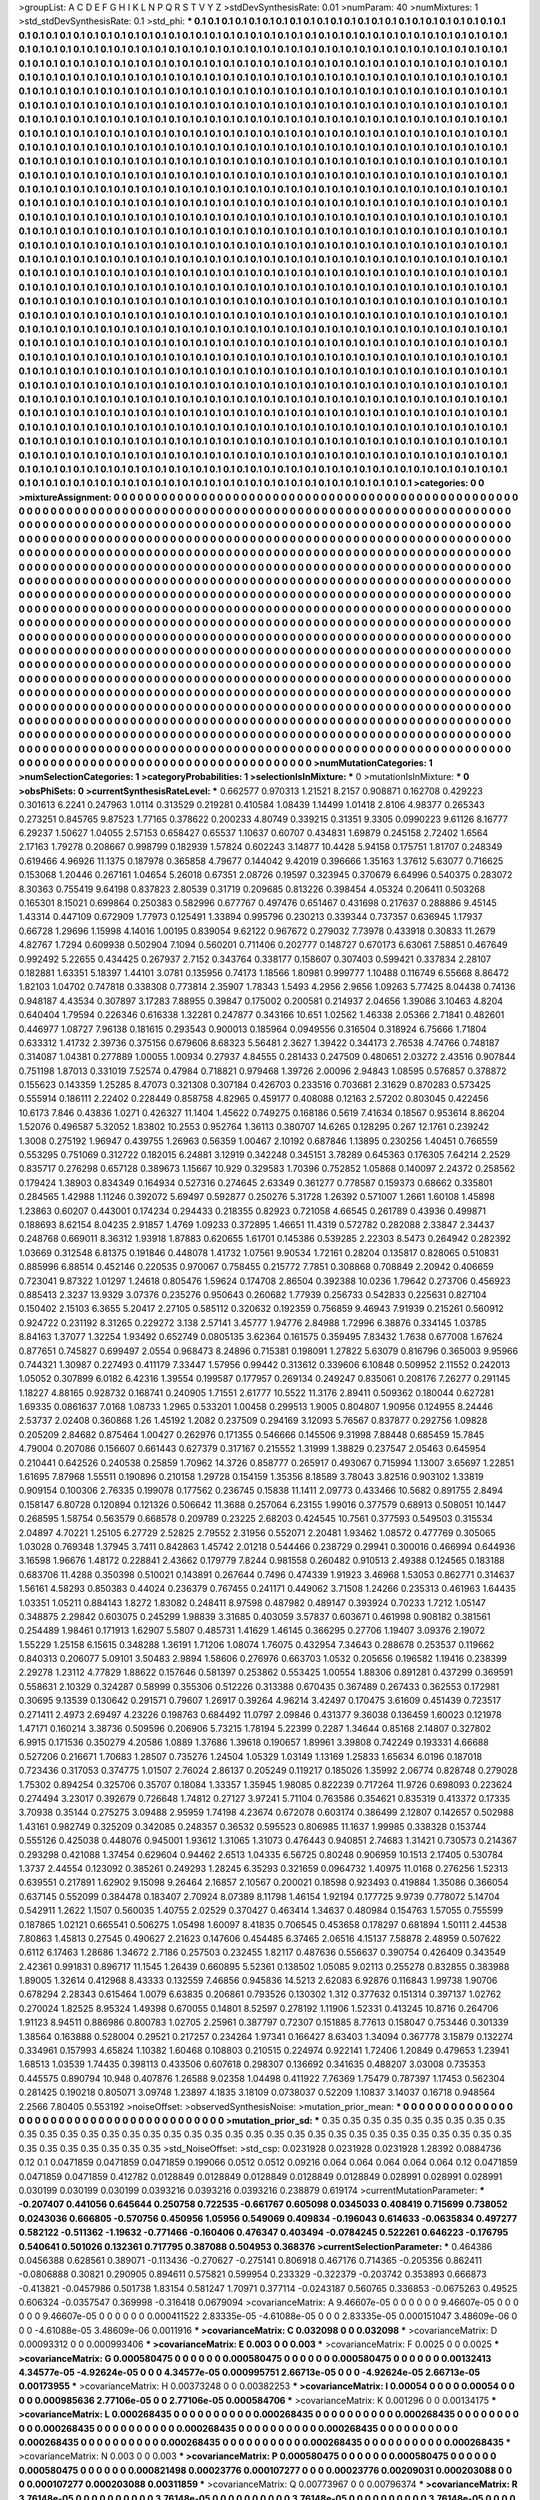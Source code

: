 >groupList:
A C D E F G H I K L
N P Q R S T V Y Z 
>stdDevSynthesisRate:
0.01 
>numParam:
40
>numMixtures:
1
>std_stdDevSynthesisRate:
0.1
>std_phi:
***
0.1 0.1 0.1 0.1 0.1 0.1 0.1 0.1 0.1 0.1
0.1 0.1 0.1 0.1 0.1 0.1 0.1 0.1 0.1 0.1
0.1 0.1 0.1 0.1 0.1 0.1 0.1 0.1 0.1 0.1
0.1 0.1 0.1 0.1 0.1 0.1 0.1 0.1 0.1 0.1
0.1 0.1 0.1 0.1 0.1 0.1 0.1 0.1 0.1 0.1
0.1 0.1 0.1 0.1 0.1 0.1 0.1 0.1 0.1 0.1
0.1 0.1 0.1 0.1 0.1 0.1 0.1 0.1 0.1 0.1
0.1 0.1 0.1 0.1 0.1 0.1 0.1 0.1 0.1 0.1
0.1 0.1 0.1 0.1 0.1 0.1 0.1 0.1 0.1 0.1
0.1 0.1 0.1 0.1 0.1 0.1 0.1 0.1 0.1 0.1
0.1 0.1 0.1 0.1 0.1 0.1 0.1 0.1 0.1 0.1
0.1 0.1 0.1 0.1 0.1 0.1 0.1 0.1 0.1 0.1
0.1 0.1 0.1 0.1 0.1 0.1 0.1 0.1 0.1 0.1
0.1 0.1 0.1 0.1 0.1 0.1 0.1 0.1 0.1 0.1
0.1 0.1 0.1 0.1 0.1 0.1 0.1 0.1 0.1 0.1
0.1 0.1 0.1 0.1 0.1 0.1 0.1 0.1 0.1 0.1
0.1 0.1 0.1 0.1 0.1 0.1 0.1 0.1 0.1 0.1
0.1 0.1 0.1 0.1 0.1 0.1 0.1 0.1 0.1 0.1
0.1 0.1 0.1 0.1 0.1 0.1 0.1 0.1 0.1 0.1
0.1 0.1 0.1 0.1 0.1 0.1 0.1 0.1 0.1 0.1
0.1 0.1 0.1 0.1 0.1 0.1 0.1 0.1 0.1 0.1
0.1 0.1 0.1 0.1 0.1 0.1 0.1 0.1 0.1 0.1
0.1 0.1 0.1 0.1 0.1 0.1 0.1 0.1 0.1 0.1
0.1 0.1 0.1 0.1 0.1 0.1 0.1 0.1 0.1 0.1
0.1 0.1 0.1 0.1 0.1 0.1 0.1 0.1 0.1 0.1
0.1 0.1 0.1 0.1 0.1 0.1 0.1 0.1 0.1 0.1
0.1 0.1 0.1 0.1 0.1 0.1 0.1 0.1 0.1 0.1
0.1 0.1 0.1 0.1 0.1 0.1 0.1 0.1 0.1 0.1
0.1 0.1 0.1 0.1 0.1 0.1 0.1 0.1 0.1 0.1
0.1 0.1 0.1 0.1 0.1 0.1 0.1 0.1 0.1 0.1
0.1 0.1 0.1 0.1 0.1 0.1 0.1 0.1 0.1 0.1
0.1 0.1 0.1 0.1 0.1 0.1 0.1 0.1 0.1 0.1
0.1 0.1 0.1 0.1 0.1 0.1 0.1 0.1 0.1 0.1
0.1 0.1 0.1 0.1 0.1 0.1 0.1 0.1 0.1 0.1
0.1 0.1 0.1 0.1 0.1 0.1 0.1 0.1 0.1 0.1
0.1 0.1 0.1 0.1 0.1 0.1 0.1 0.1 0.1 0.1
0.1 0.1 0.1 0.1 0.1 0.1 0.1 0.1 0.1 0.1
0.1 0.1 0.1 0.1 0.1 0.1 0.1 0.1 0.1 0.1
0.1 0.1 0.1 0.1 0.1 0.1 0.1 0.1 0.1 0.1
0.1 0.1 0.1 0.1 0.1 0.1 0.1 0.1 0.1 0.1
0.1 0.1 0.1 0.1 0.1 0.1 0.1 0.1 0.1 0.1
0.1 0.1 0.1 0.1 0.1 0.1 0.1 0.1 0.1 0.1
0.1 0.1 0.1 0.1 0.1 0.1 0.1 0.1 0.1 0.1
0.1 0.1 0.1 0.1 0.1 0.1 0.1 0.1 0.1 0.1
0.1 0.1 0.1 0.1 0.1 0.1 0.1 0.1 0.1 0.1
0.1 0.1 0.1 0.1 0.1 0.1 0.1 0.1 0.1 0.1
0.1 0.1 0.1 0.1 0.1 0.1 0.1 0.1 0.1 0.1
0.1 0.1 0.1 0.1 0.1 0.1 0.1 0.1 0.1 0.1
0.1 0.1 0.1 0.1 0.1 0.1 0.1 0.1 0.1 0.1
0.1 0.1 0.1 0.1 0.1 0.1 0.1 0.1 0.1 0.1
0.1 0.1 0.1 0.1 0.1 0.1 0.1 0.1 0.1 0.1
0.1 0.1 0.1 0.1 0.1 0.1 0.1 0.1 0.1 0.1
0.1 0.1 0.1 0.1 0.1 0.1 0.1 0.1 0.1 0.1
0.1 0.1 0.1 0.1 0.1 0.1 0.1 0.1 0.1 0.1
0.1 0.1 0.1 0.1 0.1 0.1 0.1 0.1 0.1 0.1
0.1 0.1 0.1 0.1 0.1 0.1 0.1 0.1 0.1 0.1
0.1 0.1 0.1 0.1 0.1 0.1 0.1 0.1 0.1 0.1
0.1 0.1 0.1 0.1 0.1 0.1 0.1 0.1 0.1 0.1
0.1 0.1 0.1 0.1 0.1 0.1 0.1 0.1 0.1 0.1
0.1 0.1 0.1 0.1 0.1 0.1 0.1 0.1 0.1 0.1
0.1 0.1 0.1 0.1 0.1 0.1 0.1 0.1 0.1 0.1
0.1 0.1 0.1 0.1 0.1 0.1 0.1 0.1 0.1 0.1
0.1 0.1 0.1 0.1 0.1 0.1 0.1 0.1 0.1 0.1
0.1 0.1 0.1 0.1 0.1 0.1 0.1 0.1 0.1 0.1
0.1 0.1 0.1 0.1 0.1 0.1 0.1 0.1 0.1 0.1
0.1 0.1 0.1 0.1 0.1 0.1 0.1 0.1 0.1 0.1
0.1 0.1 0.1 0.1 0.1 0.1 0.1 0.1 0.1 0.1
0.1 0.1 0.1 0.1 0.1 0.1 0.1 0.1 0.1 0.1
0.1 0.1 0.1 0.1 0.1 0.1 0.1 0.1 0.1 0.1
0.1 0.1 0.1 0.1 0.1 0.1 0.1 0.1 0.1 0.1
0.1 0.1 0.1 0.1 0.1 0.1 0.1 0.1 0.1 0.1
0.1 0.1 0.1 0.1 0.1 0.1 0.1 0.1 0.1 0.1
0.1 0.1 0.1 0.1 0.1 0.1 0.1 0.1 0.1 0.1
0.1 0.1 0.1 0.1 0.1 0.1 0.1 0.1 0.1 0.1
0.1 0.1 0.1 0.1 0.1 0.1 0.1 0.1 0.1 0.1
0.1 0.1 0.1 0.1 0.1 0.1 0.1 0.1 0.1 0.1
0.1 0.1 0.1 0.1 0.1 0.1 0.1 0.1 0.1 0.1
0.1 0.1 0.1 0.1 0.1 0.1 0.1 0.1 0.1 0.1
0.1 0.1 0.1 0.1 0.1 0.1 0.1 0.1 0.1 0.1
0.1 0.1 0.1 0.1 0.1 0.1 0.1 0.1 0.1 0.1
0.1 0.1 0.1 0.1 0.1 0.1 0.1 0.1 0.1 0.1
0.1 0.1 0.1 0.1 0.1 0.1 0.1 0.1 0.1 0.1
0.1 0.1 0.1 0.1 0.1 0.1 0.1 0.1 0.1 0.1
0.1 0.1 0.1 0.1 0.1 0.1 0.1 0.1 0.1 0.1
0.1 0.1 0.1 0.1 0.1 0.1 0.1 0.1 0.1 0.1
0.1 0.1 0.1 0.1 0.1 0.1 0.1 0.1 0.1 0.1
0.1 0.1 0.1 0.1 0.1 0.1 0.1 0.1 0.1 0.1
0.1 0.1 0.1 0.1 0.1 0.1 0.1 0.1 0.1 0.1
0.1 0.1 0.1 0.1 0.1 0.1 0.1 0.1 0.1 0.1
0.1 0.1 0.1 0.1 0.1 0.1 0.1 0.1 0.1 0.1
0.1 0.1 0.1 0.1 0.1 0.1 0.1 0.1 0.1 0.1
0.1 0.1 0.1 0.1 0.1 0.1 0.1 0.1 0.1 0.1
0.1 0.1 0.1 0.1 0.1 0.1 0.1 0.1 0.1 0.1
0.1 0.1 0.1 0.1 0.1 0.1 0.1 0.1 0.1 0.1
0.1 0.1 0.1 0.1 0.1 0.1 0.1 0.1 0.1 0.1
0.1 0.1 0.1 0.1 0.1 0.1 0.1 0.1 0.1 0.1
0.1 0.1 0.1 0.1 0.1 0.1 0.1 0.1 0.1 0.1
0.1 0.1 0.1 0.1 0.1 0.1 0.1 0.1 0.1 0.1
0.1 0.1 0.1 0.1 0.1 0.1 0.1 0.1 0.1 0.1
0.1 0.1 0.1 0.1 0.1 0.1 0.1 0.1 0.1 0.1
0.1 0.1 0.1 0.1 0.1 0.1 0.1 0.1 0.1 0.1
0.1 0.1 0.1 0.1 0.1 0.1 0.1 0.1 0.1 0.1
0.1 0.1 0.1 0.1 0.1 0.1 0.1 0.1 0.1 0.1
0.1 0.1 0.1 0.1 0.1 0.1 0.1 0.1 0.1 0.1
0.1 0.1 0.1 0.1 0.1 0.1 0.1 0.1 0.1 0.1
0.1 0.1 0.1 0.1 0.1 0.1 0.1 0.1 0.1 0.1
0.1 0.1 0.1 0.1 0.1 0.1 0.1 0.1 0.1 0.1
0.1 0.1 0.1 0.1 0.1 0.1 0.1 0.1 0.1 0.1
0.1 0.1 0.1 0.1 0.1 0.1 0.1 0.1 0.1 0.1
0.1 0.1 0.1 0.1 0.1 0.1 0.1 0.1 0.1 0.1
0.1 0.1 0.1 0.1 0.1 0.1 0.1 0.1 0.1 0.1
0.1 0.1 0.1 0.1 0.1 0.1 0.1 0.1 0.1 0.1
0.1 0.1 0.1 0.1 0.1 0.1 0.1 0.1 0.1 0.1
0.1 0.1 0.1 0.1 0.1 0.1 0.1 0.1 0.1 0.1
0.1 0.1 0.1 0.1 0.1 0.1 0.1 0.1 0.1 0.1
0.1 0.1 0.1 0.1 0.1 0.1 0.1 0.1 0.1 0.1
0.1 0.1 0.1 0.1 0.1 0.1 0.1 0.1 0.1 0.1
0.1 0.1 0.1 0.1 0.1 0.1 0.1 0.1 0.1 0.1
0.1 0.1 0.1 0.1 0.1 0.1 0.1 0.1 0.1 0.1
0.1 0.1 0.1 0.1 0.1 0.1 0.1 0.1 0.1 0.1
0.1 0.1 0.1 0.1 
>categories:
0 0
>mixtureAssignment:
0 0 0 0 0 0 0 0 0 0 0 0 0 0 0 0 0 0 0 0 0 0 0 0 0 0 0 0 0 0 0 0 0 0 0 0 0 0 0 0 0 0 0 0 0 0 0 0 0 0
0 0 0 0 0 0 0 0 0 0 0 0 0 0 0 0 0 0 0 0 0 0 0 0 0 0 0 0 0 0 0 0 0 0 0 0 0 0 0 0 0 0 0 0 0 0 0 0 0 0
0 0 0 0 0 0 0 0 0 0 0 0 0 0 0 0 0 0 0 0 0 0 0 0 0 0 0 0 0 0 0 0 0 0 0 0 0 0 0 0 0 0 0 0 0 0 0 0 0 0
0 0 0 0 0 0 0 0 0 0 0 0 0 0 0 0 0 0 0 0 0 0 0 0 0 0 0 0 0 0 0 0 0 0 0 0 0 0 0 0 0 0 0 0 0 0 0 0 0 0
0 0 0 0 0 0 0 0 0 0 0 0 0 0 0 0 0 0 0 0 0 0 0 0 0 0 0 0 0 0 0 0 0 0 0 0 0 0 0 0 0 0 0 0 0 0 0 0 0 0
0 0 0 0 0 0 0 0 0 0 0 0 0 0 0 0 0 0 0 0 0 0 0 0 0 0 0 0 0 0 0 0 0 0 0 0 0 0 0 0 0 0 0 0 0 0 0 0 0 0
0 0 0 0 0 0 0 0 0 0 0 0 0 0 0 0 0 0 0 0 0 0 0 0 0 0 0 0 0 0 0 0 0 0 0 0 0 0 0 0 0 0 0 0 0 0 0 0 0 0
0 0 0 0 0 0 0 0 0 0 0 0 0 0 0 0 0 0 0 0 0 0 0 0 0 0 0 0 0 0 0 0 0 0 0 0 0 0 0 0 0 0 0 0 0 0 0 0 0 0
0 0 0 0 0 0 0 0 0 0 0 0 0 0 0 0 0 0 0 0 0 0 0 0 0 0 0 0 0 0 0 0 0 0 0 0 0 0 0 0 0 0 0 0 0 0 0 0 0 0
0 0 0 0 0 0 0 0 0 0 0 0 0 0 0 0 0 0 0 0 0 0 0 0 0 0 0 0 0 0 0 0 0 0 0 0 0 0 0 0 0 0 0 0 0 0 0 0 0 0
0 0 0 0 0 0 0 0 0 0 0 0 0 0 0 0 0 0 0 0 0 0 0 0 0 0 0 0 0 0 0 0 0 0 0 0 0 0 0 0 0 0 0 0 0 0 0 0 0 0
0 0 0 0 0 0 0 0 0 0 0 0 0 0 0 0 0 0 0 0 0 0 0 0 0 0 0 0 0 0 0 0 0 0 0 0 0 0 0 0 0 0 0 0 0 0 0 0 0 0
0 0 0 0 0 0 0 0 0 0 0 0 0 0 0 0 0 0 0 0 0 0 0 0 0 0 0 0 0 0 0 0 0 0 0 0 0 0 0 0 0 0 0 0 0 0 0 0 0 0
0 0 0 0 0 0 0 0 0 0 0 0 0 0 0 0 0 0 0 0 0 0 0 0 0 0 0 0 0 0 0 0 0 0 0 0 0 0 0 0 0 0 0 0 0 0 0 0 0 0
0 0 0 0 0 0 0 0 0 0 0 0 0 0 0 0 0 0 0 0 0 0 0 0 0 0 0 0 0 0 0 0 0 0 0 0 0 0 0 0 0 0 0 0 0 0 0 0 0 0
0 0 0 0 0 0 0 0 0 0 0 0 0 0 0 0 0 0 0 0 0 0 0 0 0 0 0 0 0 0 0 0 0 0 0 0 0 0 0 0 0 0 0 0 0 0 0 0 0 0
0 0 0 0 0 0 0 0 0 0 0 0 0 0 0 0 0 0 0 0 0 0 0 0 0 0 0 0 0 0 0 0 0 0 0 0 0 0 0 0 0 0 0 0 0 0 0 0 0 0
0 0 0 0 0 0 0 0 0 0 0 0 0 0 0 0 0 0 0 0 0 0 0 0 0 0 0 0 0 0 0 0 0 0 0 0 0 0 0 0 0 0 0 0 0 0 0 0 0 0
0 0 0 0 0 0 0 0 0 0 0 0 0 0 0 0 0 0 0 0 0 0 0 0 0 0 0 0 0 0 0 0 0 0 0 0 0 0 0 0 0 0 0 0 0 0 0 0 0 0
0 0 0 0 0 0 0 0 0 0 0 0 0 0 0 0 0 0 0 0 0 0 0 0 0 0 0 0 0 0 0 0 0 0 0 0 0 0 0 0 0 0 0 0 0 0 0 0 0 0
0 0 0 0 0 0 0 0 0 0 0 0 0 0 0 0 0 0 0 0 0 0 0 0 0 0 0 0 0 0 0 0 0 0 0 0 0 0 0 0 0 0 0 0 0 0 0 0 0 0
0 0 0 0 0 0 0 0 0 0 0 0 0 0 0 0 0 0 0 0 0 0 0 0 0 0 0 0 0 0 0 0 0 0 0 0 0 0 0 0 0 0 0 0 0 0 0 0 0 0
0 0 0 0 0 0 0 0 0 0 0 0 0 0 0 0 0 0 0 0 0 0 0 0 0 0 0 0 0 0 0 0 0 0 0 0 0 0 0 0 0 0 0 0 0 0 0 0 0 0
0 0 0 0 0 0 0 0 0 0 0 0 0 0 0 0 0 0 0 0 0 0 0 0 0 0 0 0 0 0 0 0 0 0 0 0 0 0 0 0 0 0 0 0 0 0 0 0 0 0
0 0 0 0 
>numMutationCategories:
1
>numSelectionCategories:
1
>categoryProbabilities:
1 
>selectionIsInMixture:
***
0 
>mutationIsInMixture:
***
0 
>obsPhiSets:
0
>currentSynthesisRateLevel:
***
0.662577 0.970313 1.21521 8.2157 0.908871 0.162708 0.429223 0.301613 6.2241 0.247963
1.0114 0.313529 0.219281 0.410584 1.08439 1.14499 1.01418 2.8106 4.98377 0.265343
0.273251 0.845765 9.87523 1.77165 0.378622 0.200233 4.80749 0.339215 0.31351 9.3305
0.0990223 9.61126 8.16777 6.29237 1.50627 1.04055 2.57153 0.658427 0.65537 1.10637
0.60707 0.434831 1.69879 0.245158 2.72402 1.6564 2.17163 1.79278 0.208667 0.998799
0.182939 1.57824 0.602243 3.14877 10.4428 5.94158 0.175751 1.81707 0.248349 0.619466
4.96926 11.1375 0.187978 0.365858 4.79677 0.144042 9.42019 0.396666 1.35163 1.37612
5.63077 0.716625 0.153068 1.20446 0.267161 1.04654 5.26018 0.67351 2.08726 0.19597
0.323945 0.370679 6.64996 0.540375 0.283072 8.30363 0.755419 9.64198 0.837823 2.80539
0.31719 0.209685 0.813226 0.398454 4.05324 0.206411 0.503268 0.165301 8.15021 0.699864
0.250383 0.582996 0.677767 0.497476 0.651467 0.431698 0.217637 0.288886 9.45145 1.43314
0.447109 0.672909 1.77973 0.125491 1.33894 0.995796 0.230213 0.339344 0.737357 0.636945
1.17937 0.66728 1.29696 1.15998 4.14016 1.00195 0.839054 9.62122 0.967672 0.279032
7.73978 0.433918 0.30833 11.2679 4.82767 1.7294 0.609938 0.502904 7.1094 0.560201
0.711406 0.202777 0.148727 0.670173 6.63061 7.58851 0.467649 0.992492 5.22655 0.434425
0.267937 2.7152 0.343764 0.338177 0.158607 0.307403 0.599421 0.337834 2.28107 0.182881
1.63351 5.18397 1.44101 3.0781 0.135956 0.74173 1.18566 1.80981 0.999777 1.10488
0.116749 6.55668 8.86472 1.82103 1.04702 0.747818 0.338308 0.773814 2.35907 1.78343
1.5493 4.2956 2.9656 1.09263 5.77425 8.04438 0.74136 0.948187 4.43534 0.307897
3.17283 7.88955 0.39847 0.175002 0.200581 0.214937 2.04656 1.39086 3.10463 4.8204
0.640404 1.79594 0.226346 0.616338 1.32281 0.247877 0.343166 10.651 1.02562 1.46338
2.05366 2.71841 0.482601 0.446977 1.08727 7.96138 0.181615 0.293543 0.900013 0.185964
0.0949556 0.316504 0.318924 6.75666 1.71804 0.633312 1.41732 2.39736 0.375156 0.679606
8.68323 5.56481 2.3627 1.39422 0.344173 2.76538 4.74766 0.748187 0.314087 1.04381
0.277889 1.00055 1.00934 0.27937 4.84555 0.281433 0.247509 0.480651 2.03272 2.43516
0.907844 0.751198 1.87013 0.331019 7.52574 0.47984 0.718821 0.979468 1.39726 2.00096
2.94843 1.08595 0.576857 0.378872 0.155623 0.143359 1.25285 8.47073 0.321308 0.307184
0.426703 0.233516 0.703681 2.31629 0.870283 0.573425 0.555914 0.186111 2.22402 0.228449
0.858758 4.82965 0.459177 0.408088 0.12163 2.57202 0.803045 0.422456 10.6173 7.846
0.43836 1.0271 0.426327 11.1404 1.45622 0.749275 0.168186 0.5619 7.41634 0.18567
0.953614 8.86204 1.52076 0.496587 5.32052 1.83802 10.2553 0.952764 1.36113 0.380707
14.6265 0.128295 0.267 12.1761 0.239242 1.3008 0.275192 1.96947 0.439755 1.26963
0.56359 1.00467 2.10192 0.687846 1.13895 0.230256 1.40451 0.766559 0.553295 0.751069
0.312722 0.182015 6.24881 3.12919 0.342248 0.345151 3.78289 0.645363 0.176305 7.64214
2.2529 0.835717 0.276298 0.657128 0.389673 1.15667 10.929 0.329583 1.70396 0.752852
1.05868 0.140097 2.24372 0.258562 0.179424 1.38903 0.834349 0.164934 0.527316 0.274645
2.63349 0.361277 0.778587 0.159373 0.68662 0.335801 0.284565 1.42988 1.11246 0.392072
5.69497 0.592877 0.250276 5.31728 1.26392 0.571007 1.2661 1.60108 1.45898 1.23863
0.60207 0.443001 0.174234 0.294433 0.218355 0.82923 0.721058 4.66545 0.261789 0.43936
0.499871 0.188693 8.62154 8.04235 2.91857 1.4769 1.09233 0.372895 1.46651 11.4319
0.572782 0.282088 2.33847 2.34437 0.248768 0.669011 8.36312 1.93918 1.87883 0.620655
1.61701 0.145386 0.539285 2.22303 8.5473 0.264942 0.282392 1.03669 0.312548 6.81375
0.191846 0.448078 1.41732 1.07561 9.90534 1.72161 0.28204 0.135817 0.828065 0.510831
0.885996 6.88514 0.452146 0.220535 0.970067 0.758455 0.215772 7.7851 0.308868 0.708849
2.20942 0.406659 0.723041 9.87322 1.01297 1.24618 0.805476 1.59624 0.174708 2.86504
0.392388 10.0236 1.79642 0.273706 0.456923 0.885413 2.3237 13.9329 3.07376 0.235276
0.950643 0.260682 1.77939 0.256733 0.542833 0.225631 0.827104 0.150402 2.15103 6.3655
5.20417 2.27105 0.585112 0.320632 0.192359 0.756859 9.46943 7.91939 0.215261 0.560912
0.924722 0.231192 8.31265 0.229272 3.138 2.57141 3.45777 1.94776 2.84988 1.72996
6.38876 0.334145 1.03785 8.84163 1.37077 1.32254 1.93492 0.652749 0.0805135 3.62364
0.161575 0.359495 7.83432 1.7638 0.677008 1.67624 0.877651 0.745827 0.699497 2.0554
0.968473 8.24896 0.715381 0.198091 1.27822 5.63079 0.816796 0.365003 9.95966 0.744321
1.30987 0.227493 0.411179 7.33447 1.57956 0.99442 0.313612 0.339606 6.10848 0.509952
2.11552 0.242013 1.05052 0.307899 6.0182 6.42316 1.39554 0.199587 0.177957 0.269134
0.249247 0.835061 0.208176 7.26277 0.291145 1.18227 4.88165 0.928732 0.168741 0.240905
1.71551 2.61777 10.5522 11.3176 2.89411 0.509362 0.180044 0.627281 1.69335 0.0861637
7.0168 1.08733 1.2965 0.533201 1.00458 0.299513 1.9005 0.804807 1.90956 0.124955
8.24446 2.53737 2.02408 0.360868 1.26 1.45192 1.2082 0.237509 0.294169 3.12093
5.76567 0.837877 0.292756 1.09828 0.205209 2.84682 0.875464 1.00427 0.262976 0.171355
0.546666 0.145506 9.31998 7.88448 0.685459 15.7845 4.79004 0.207086 0.156607 0.661443
0.627379 0.317167 0.215552 1.31999 1.38829 0.237547 2.05463 0.645954 0.210441 0.642526
0.240538 0.25859 1.70962 14.3726 0.858777 0.265917 0.493067 0.715994 1.13007 3.65697
1.22851 1.61695 7.87968 1.55511 0.190896 0.210158 1.29728 0.154159 1.35356 8.18589
3.78043 3.82516 0.903102 1.33819 0.909154 0.100306 2.76335 0.199078 0.177562 0.236745
0.15838 11.1411 2.09773 0.433466 10.5682 0.891755 2.8494 0.158147 6.80728 0.120894
0.121326 0.506642 11.3688 0.257064 6.23155 1.99016 0.377579 0.68913 0.508051 10.1447
0.268595 1.58754 0.563579 0.668578 0.209789 0.23225 2.68203 0.424545 10.7561 0.377593
0.549503 0.315534 2.04897 4.70221 1.25105 6.27729 2.52825 2.79552 2.31956 0.552071
2.20481 1.93462 1.08572 0.477769 0.305065 1.03028 0.769348 1.37945 3.7411 0.842863
1.45742 2.01218 0.544466 0.238729 0.29941 0.300016 0.466994 0.644936 3.16598 1.96676
1.48172 0.228841 2.43662 0.179779 7.8244 0.981558 0.260482 0.910513 2.49388 0.124565
0.183188 0.683706 11.4288 0.350398 0.510021 0.143891 0.267644 0.7496 0.474339 1.91923
3.46968 1.53053 0.862771 0.314637 1.56161 4.58293 0.850383 0.44024 0.236379 0.767455
0.241171 0.449062 3.71508 1.24266 0.235313 0.461963 1.64435 1.03351 1.05211 0.884143
1.8272 1.83082 0.248411 8.97598 0.487982 0.489147 0.393924 0.70233 1.7212 1.05147
0.348875 2.29842 0.603075 0.245299 1.98839 3.31685 0.403059 3.57837 0.603671 0.461998
0.908182 0.381561 0.254489 1.98461 0.171913 1.62907 5.5807 0.485731 1.41629 1.46145
0.366295 0.27706 1.19407 3.09376 2.19072 1.55229 1.25158 6.15615 0.348288 1.36191
1.71206 1.08074 1.76075 0.432954 7.34643 0.288678 0.253537 0.119662 0.840313 0.206077
5.09101 3.50483 2.9894 1.58606 0.276976 0.663703 1.0532 0.205656 0.196582 1.19416
0.238399 2.29278 1.23112 4.77829 1.88622 0.157646 0.581397 0.253862 0.553425 1.00554
1.88306 0.891281 0.437299 0.369591 0.558631 2.10329 0.324287 0.58999 0.355306 0.512226
0.313388 0.670435 0.367489 0.267433 0.362553 0.172981 0.30695 9.13539 0.130642 0.291571
0.79607 1.26917 0.39264 4.96214 3.42497 0.170475 3.61609 0.451439 0.723517 0.271411
2.4973 2.69497 4.23226 0.198763 0.684492 11.0797 2.09846 0.431377 9.36038 0.136459
1.60023 0.121978 1.47171 0.160214 3.38736 0.509596 0.206906 5.73215 1.78194 5.22399
0.2287 1.34644 0.85168 2.14807 0.327802 6.9915 0.171536 0.350279 4.20586 1.0889
1.37686 1.39618 0.190657 1.89961 3.39808 0.742249 0.193331 4.66688 0.527206 0.216671
1.70683 1.28507 0.735276 1.24504 1.05329 1.03149 1.13169 1.25833 1.65634 6.0196
0.187018 0.723436 0.317053 0.374775 1.01507 2.76024 2.86137 0.205249 0.119217 0.185026
1.35992 2.06774 0.828748 0.279028 1.75302 0.894254 0.325706 0.35707 0.18084 1.33357
1.35945 1.98085 0.822239 0.717264 11.9726 0.698093 0.223624 0.274494 3.23017 0.392679
0.726648 1.74812 0.27127 3.97241 5.71104 0.763586 0.354621 0.835319 0.413372 0.17335
3.70938 0.35144 0.275275 3.09488 2.95959 1.74198 4.23674 0.672078 0.603174 0.386499
2.12807 0.142657 0.502988 1.43161 0.982749 0.325209 0.342085 0.248357 0.36532 0.595523
0.806985 11.1637 1.99985 0.338328 0.153744 0.555126 0.425038 0.448076 0.945001 1.93612
1.31065 1.31073 0.476443 0.940851 2.74683 1.31421 0.730573 0.214367 0.293298 0.421088
1.37454 0.629604 0.94462 2.6513 1.04335 6.56725 0.80248 0.906959 10.1513 2.17405
0.530784 1.3737 2.44554 0.123092 0.385261 0.249293 1.28245 6.35293 0.321659 0.0964732
1.40975 11.0168 0.276256 1.52313 0.639551 0.217891 1.62902 9.15098 9.26464 2.16857
2.10567 0.200021 0.18598 0.923493 0.419884 1.35086 0.366054 0.637145 0.552099 0.384478
0.183407 2.70924 8.07389 8.11798 1.46154 1.92194 0.177725 9.9739 0.778072 5.14704
0.542911 1.2622 1.1507 0.560035 1.40755 2.02529 0.370427 0.463414 1.34637 0.480984
0.154763 1.57055 0.755599 0.187865 1.02121 0.665541 0.506275 1.05498 1.60097 8.41835
0.706545 0.453658 0.178297 0.681894 1.50111 2.44538 7.80863 1.45813 0.27545 0.490627
2.21623 0.147606 0.454485 6.37465 2.06516 4.15137 7.58878 2.48959 0.507622 0.6112
6.17463 1.28686 1.34672 2.7186 0.257503 0.232455 1.82117 0.487636 0.556637 0.390754
0.426409 0.343549 2.42361 0.991831 0.896717 11.1545 1.26439 0.660895 5.52361 0.138502
1.05085 9.02113 0.255278 0.832855 0.383988 1.89005 1.32614 0.412968 8.43333 0.132559
7.46856 0.945836 14.5213 2.62083 6.92876 0.116843 1.99738 1.90706 0.678294 2.28343
0.615464 1.0079 6.63835 0.206861 0.793526 0.130302 1.312 0.377632 0.151314 0.397137
1.02762 0.270024 1.82525 8.95324 1.49398 0.670055 0.14801 8.52597 0.278192 1.11906
1.52331 0.413245 10.8716 0.264706 1.91123 8.94511 0.886986 0.800783 1.02705 2.25961
0.387797 0.72307 0.151885 8.77613 0.158047 0.753446 0.301339 1.38564 0.163888 0.528004
0.29521 0.217257 0.234264 1.97341 0.166427 8.63403 1.34094 0.367778 3.15879 0.132274
0.334961 0.157993 4.65824 1.10382 1.60468 0.108803 0.210515 0.224974 0.922141 1.72406
1.20849 0.479653 1.23941 1.68513 1.03539 1.74435 0.398113 0.433506 0.607618 0.298307
0.136692 0.341635 0.488207 3.03008 0.735353 0.445575 0.890794 10.948 0.407876 1.26588
9.02358 1.04498 0.411922 7.76369 1.75479 0.787397 1.17453 0.562304 0.281425 0.190218
0.805071 3.09748 1.23897 4.1835 3.18109 0.0738037 0.52209 1.10837 3.14037 0.16718
0.948564 2.2566 7.80405 0.553192 
>noiseOffset:
>observedSynthesisNoise:
>mutation_prior_mean:
***
0 0 0 0 0 0 0 0 0 0
0 0 0 0 0 0 0 0 0 0
0 0 0 0 0 0 0 0 0 0
0 0 0 0 0 0 0 0 0 0
>mutation_prior_sd:
***
0.35 0.35 0.35 0.35 0.35 0.35 0.35 0.35 0.35 0.35
0.35 0.35 0.35 0.35 0.35 0.35 0.35 0.35 0.35 0.35
0.35 0.35 0.35 0.35 0.35 0.35 0.35 0.35 0.35 0.35
0.35 0.35 0.35 0.35 0.35 0.35 0.35 0.35 0.35 0.35
>std_NoiseOffset:
>std_csp:
0.0231928 0.0231928 0.0231928 1.28392 0.0884736 0.12 0.1 0.0471859 0.0471859 0.0471859
0.199066 0.0512 0.0512 0.09216 0.064 0.064 0.064 0.064 0.064 0.12
0.0471859 0.0471859 0.0471859 0.412782 0.0128849 0.0128849 0.0128849 0.0128849 0.0128849 0.028991
0.028991 0.028991 0.030199 0.030199 0.030199 0.0393216 0.0393216 0.0393216 0.238879 0.619174
>currentMutationParameter:
***
-0.207407 0.441056 0.645644 0.250758 0.722535 -0.661767 0.605098 0.0345033 0.408419 0.715699
0.738052 0.0243036 0.666805 -0.570756 0.450956 1.05956 0.549069 0.409834 -0.196043 0.614633
-0.0635834 0.497277 0.582122 -0.511362 -1.19632 -0.771466 -0.160406 0.476347 0.403494 -0.0784245
0.522261 0.646223 -0.176795 0.540641 0.501026 0.132361 0.717795 0.387088 0.504953 0.368376
>currentSelectionParameter:
***
0.464386 0.0456388 0.628561 0.389071 -0.113436 -0.270627 -0.275141 0.806918 0.467176 0.714365
-0.205356 0.862411 -0.0806888 0.30821 0.290905 0.894611 0.575821 0.599954 0.233329 -0.322379
-0.203742 0.353893 0.666873 -0.413821 -0.0457986 0.501738 1.83154 0.581247 1.70971 0.377114
-0.0243187 0.560765 0.336853 -0.0675263 0.49525 0.606324 -0.0357547 0.369998 -0.316418 0.0679094
>covarianceMatrix:
A
9.46607e-05	0	0	0	0	0	
0	9.46607e-05	0	0	0	0	
0	0	9.46607e-05	0	0	0	
0	0	0	0.000411522	2.83335e-05	-4.61088e-05	
0	0	0	2.83335e-05	0.000151047	3.48609e-06	
0	0	0	-4.61088e-05	3.48609e-06	0.0011916	
***
>covarianceMatrix:
C
0.032098	0	
0	0.032098	
***
>covarianceMatrix:
D
0.00093312	0	
0	0.000993406	
***
>covarianceMatrix:
E
0.003	0	
0	0.003	
***
>covarianceMatrix:
F
0.0025	0	
0	0.0025	
***
>covarianceMatrix:
G
0.000580475	0	0	0	0	0	
0	0.000580475	0	0	0	0	
0	0	0.000580475	0	0	0	
0	0	0	0.00132413	4.34577e-05	-4.92624e-05	
0	0	0	4.34577e-05	0.000995751	2.66713e-05	
0	0	0	-4.92624e-05	2.66713e-05	0.00173955	
***
>covarianceMatrix:
H
0.00373248	0	
0	0.00382253	
***
>covarianceMatrix:
I
0.00054	0	0	0	
0	0.00054	0	0	
0	0	0.000985636	2.77106e-05	
0	0	2.77106e-05	0.000584706	
***
>covarianceMatrix:
K
0.001296	0	
0	0.00134175	
***
>covarianceMatrix:
L
0.000268435	0	0	0	0	0	0	0	0	0	
0	0.000268435	0	0	0	0	0	0	0	0	
0	0	0.000268435	0	0	0	0	0	0	0	
0	0	0	0.000268435	0	0	0	0	0	0	
0	0	0	0	0.000268435	0	0	0	0	0	
0	0	0	0	0	0.000268435	0	0	0	0	
0	0	0	0	0	0	0.000268435	0	0	0	
0	0	0	0	0	0	0	0.000268435	0	0	
0	0	0	0	0	0	0	0	0.000268435	0	
0	0	0	0	0	0	0	0	0	0.000268435	
***
>covarianceMatrix:
N
0.003	0	
0	0.003	
***
>covarianceMatrix:
P
0.000580475	0	0	0	0	0	
0	0.000580475	0	0	0	0	
0	0	0.000580475	0	0	0	
0	0	0	0.000821498	0.00023776	0.000107277	
0	0	0	0.00023776	0.00209031	0.000203088	
0	0	0	0.000107277	0.000203088	0.00311859	
***
>covarianceMatrix:
Q
0.00773967	0	
0	0.00796374	
***
>covarianceMatrix:
R
3.76148e-05	0	0	0	0	0	0	0	0	0	
0	3.76148e-05	0	0	0	0	0	0	0	0	
0	0	3.76148e-05	0	0	0	0	0	0	0	
0	0	0	3.76148e-05	0	0	0	0	0	0	
0	0	0	0	3.76148e-05	0	0	0	0	0	
0	0	0	0	0	0.000123627	6.10888e-05	4.30419e-05	0.000104747	6.25532e-05	
0	0	0	0	0	6.10888e-05	0.000576298	5.12079e-06	0.000285694	-6.07921e-05	
0	0	0	0	0	4.30419e-05	5.12079e-06	0.00707466	0.000416747	0.000777533	
0	0	0	0	0	0.000104747	0.000285694	0.000416747	0.00213457	0.000129033	
0	0	0	0	0	6.25532e-05	-6.07921e-05	0.000777533	0.000129033	0.0105438	
***
>covarianceMatrix:
S
0.000184884	0	0	0	0	0	
0	0.000184884	0	0	0	0	
0	0	0.000184884	0	0	0	
0	0	0	0.000653757	4.19115e-05	0.00012379	
0	0	0	4.19115e-05	0.000296253	1.29276e-05	
0	0	0	0.00012379	1.29276e-05	0.00149742	
***
>covarianceMatrix:
T
0.000178322	0	0	0	0	0	
0	0.000178322	0	0	0	0	
0	0	0.000178322	0	0	0	
0	0	0	0.000553878	4.50775e-05	0.00011613	
0	0	0	4.50775e-05	0.00027144	-3.58225e-07	
0	0	0	0.00011613	-3.58225e-07	0.00131346	
***
>covarianceMatrix:
V
0.000244612	0	0	0	0	0	
0	0.000244612	0	0	0	0	
0	0	0.000244612	0	0	0	
0	0	0	0.000643525	1.2757e-05	2.53257e-05	
0	0	0	1.2757e-05	0.000286176	1.00344e-05	
0	0	0	2.53257e-05	1.00344e-05	0.00045328	
***
>covarianceMatrix:
Y
0.00447898	0	
0	0.00459462	
***
>covarianceMatrix:
Z
0.0154793	0	
0	0.0154793	
***
